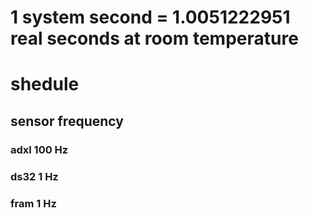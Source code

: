 


* 1 system second = 1.0051222951 real seconds at room temperature

* shedule 
**  sensor frequency
*** adxl   100 Hz
*** ds32     1 Hz
*** fram     1 Hz
*** 
